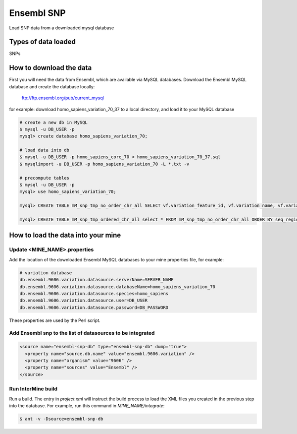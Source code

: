 Ensembl SNP
================================

Load SNP data from a downloaded mysql database

Types of data loaded
--------------------

SNPs

How to download the data 
---------------------------

First you will need the data from Ensembl, which are available via MySQL databases.  Download the Ensembl MySQL database and create the database locally:

  ftp://ftp.ensembl.org/pub/current_mysql

for example:
download homo_sapiens_variation_70_37 to a local directory, and load it to your MySQL database

.. code-block:: bash

  # create a new db in MySQL
  $ mysql -u DB_USER -p
  mysql> create database homo_sapiens_variation_70;

  # load data into db
  $ mysql -u DB_USER -p homo_sapiens_core_70 < homo_sapiens_variation_70_37.sql
  $ mysqlimport -u DB_USER -p homo_sapiens_variation_70 -L *.txt -v

  # precompute tables
  $ mysql -u DB_USER -p
  mysql> use homo_sapiens_variation_70;

  mysql> CREATE TABLE mM_snp_tmp_no_order_chr_all SELECT vf.variation_feature_id, vf.variation_name, vf.variation_id, vf.allele_string, sr.name AS seq_region_name, vf.map_weight, vf.seq_region_start, vf.seq_region_end, vf.seq_region_strand, s.name AS source_name, vf.validation_status, vf.consequence_types AS variation_feature_consequence_types, tv.cdna_start,tv.consequence_types AS transcript_variation_consequence_types,tv.pep_allele_string,tv.feature_stable_id, tv.sift_prediction, tv.sift_score, tv.polyphen_prediction, tv.polyphen_score FROM seq_region sr, source s, variation_feature vf  LEFT JOIN (transcript_variation tv) ON (vf.variation_feature_id = tv.variation_feature_id AND tv.consequence_types NOT IN ('5KB_downstream_variant', '5KB_upstream_variant','500B_downstream_variant','2KB_upstream_variant')) WHERE vf.seq_region_id = sr.seq_region_id AND vf.source_id = s.source_id;

  mysql> CREATE TABLE mM_snp_tmp_ordered_chr_all select * FROM mM_snp_tmp_no_order_chr_all ORDER BY seq_region_name, variation_id;

How to load the data into your mine
---------------------------

Update <MINE_NAME>.properties
~~~~~~~~~~~~~~~~~~~~~~~~~~~~~~~~~~~~~~~

Add the location of the downloaded Ensembl MySQL databases to your mine properties file, for example:

.. code-block:: properties

  # variation database
  db.ensembl.9606.variation.datasource.serverName=SERVER_NAME
  db.ensembl.9606.variation.datasource.databaseName=homo_sapiens_variation_70
  db.ensembl.9606.variation.datasource.species=homo_sapiens
  db.ensembl.9606.variation.datasource.user=DB_USER
  db.ensembl.9606.variation.datasource.password=DB_PASSWORD

These properties are used by the Perl script. 

Add Ensembl snp to the list of datasources to be integrated
~~~~~~~~~~~~~~~~~~~~~~~~~~~~~~~~~~~~~~~~~~~~~~~~~~~~~~~~~~~~~~~~~~~~~~~~~~~~~~
.. code-block:: xml

    <source name="ensembl-snp-db" type="ensembl-snp-db" dump="true">
      <property name="source.db.name" value="ensembl.9606.variation" />
      <property name="organism" value="9606" />
      <property name="sources" value="Ensembl" />
    </source>


Run InterMine build
~~~~~~~~~~~~~~~~~~~~~~~~~~

Run a build.  The entry in `project.xml` will instruct the build process to load the XML files you created in the previous step into the database.  For example, run this command in `MINE_NAME/integrate`:
      
.. code-block:: bash

  $ ant -v -Dsource=ensembl-snp-db 

.. index:: SNPs
